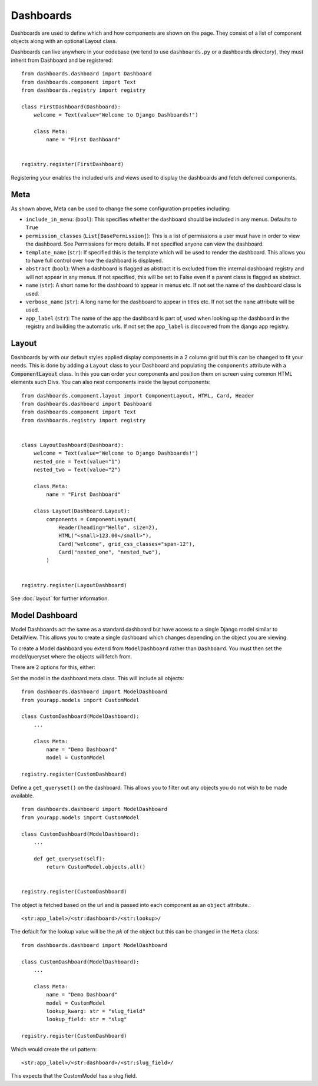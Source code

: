 ==========
Dashboards
==========

Dashboards are used to define which and how components are shown on the page.
They consist of a list of component objects along with an optional Layout class.

Dashboards can live anywhere in your codebase (we tend to use ``dashboards.py`` or a dashboards directory),
they must inherit from Dashboard and be registered:

::

    from dashboards.dashboard import Dashboard
    from dashboards.component import Text
    from dashboards.registry import registry

    class FirstDashboard(Dashboard):
        welcome = Text(value="Welcome to Django Dashboards!")

        class Meta:
            name = "First Dashboard"


    registry.register(FirstDashboard)

Registering your enables the included urls and views used to display the dashboards and fetch deferred components.

Meta
----

As shown above, Meta can be used to change the some configuration propeties including:

* ``include_in_menu``: (``bool``): This specifies whether the dashboard should be included in any menus.  Defaults to ``True``
* ``permission_classes`` (``List[BasePermission]``):  This is a list of permissions a user must have in order to view the dashboard.  See Permissions for more details.  If not specified anyone can view the dashboard.
* ``template_name`` (``str``):  If specified this is the template which will be used to render the dashboard.  This allows you to have full control over how the dashboard is displayed.
* ``abstract`` (``bool``): When a dashboard is flagged as abstract it is excluded from the internal dashboard registry and will not appear in any menus. If not specified, this will be set to False even if a parent class is flagged as abstract.
* ``name`` (``str``): A short name for the dashboard to appear in menus etc. If not set the name of the dashboard class is used.
* ``verbose_name`` (``str``): A long name for the dashboard to appear in titles etc.  If not set the ``name`` attribute will be used.
* ``app_label`` (``str``): The name of the app the dashboard is part of, used when looking up the dashboard in the registry and building the automatic urls.  If not set the ``app_label`` is discovered from the django app registry.

Layout
------
Dashboards by with our default styles applied display components in a 2 column grid but this can be
changed to fit your needs.  This is done by adding a ``Layout``
class to your Dashboard and populating the ``components`` attribute with a
:code:`ComponentLayout` class.  In this you can order your components and position
them on screen using common HTML elements such Divs. You can also nest components inside the layout components:

::

    from dashboards.component.layout import ComponentLayout, HTML, Card, Header
    from dashboards.dashboard import Dashboard
    from dashboards.component import Text
    from dashboards.registry import registry


    class LayoutDashboard(Dashboard):
        welcome = Text(value="Welcome to Django Dashboards!")
        nested_one = Text(value="1")
        nested_two = Text(value="2")

        class Meta:
            name = "First Dashboard"

        class Layout(Dashboard.Layout):
            components = ComponentLayout(
                Header(heading="Hello", size=2),
                HTML("<small>123.00</small>"),
                Card("welcome", grid_css_classes="span-12"),
                Card("nested_one", "nested_two"),
            )


    registry.register(LayoutDashboard)

See :doc:`layout` for further information.


Model Dashboard
---------------

Model Dashboards act the same as a standard dashboard but have access to a single Django model similar to DetailView.
This allows you to create a single dashboard which changes depending on the object you are viewing.

To create a Model dashboard you extend from ``ModelDashboard`` rather than ``Dashboard``.  You must
then set the model/queryset where the objects will fetch from.

There are 2 options for this, either:

Set the model in the dashboard meta class.  This will include all objects:

::

    from dashboards.dashboard import ModelDashboard
    from yourapp.models import CustomModel

    class CustomDashboard(ModelDashboard):
        ...

        class Meta:
            name = "Demo Dashboard"
            model = CustomModel

    registry.register(CustomDashboard)

Define a ``get_queryset()`` on the dashboard.  This allows you to filter out any objects
you do not wish to be made available.

::

    from dashboards.dashboard import ModelDashboard
    from yourapp.models import CustomModel

    class CustomDashboard(ModelDashboard):
        ...

        def get_queryset(self):
            return CustomModel.objects.all()


    registry.register(CustomDashboard)

The object is fetched based on the url and is passed into each component as an
``object`` attribute.::

    <str:app_label>/<str:dashboard>/<str:lookup>/

The default for the lookup value will be the `pk` of the object but this can be changed
in the ``Meta`` class::

    from dashboards.dashboard import ModelDashboard

    class CustomDashboard(ModelDashboard):
        ...

        class Meta:
            name = "Demo Dashboard"
            model = CustomModel
            lookup_kwarg: str = "slug_field"
            lookup_field: str = "slug"

    registry.register(CustomDashboard)

Which would create the url pattern::

    <str:app_label>/<str:dashboard>/<str:slug_field>/

This expects that the CustomModel has a slug field.
